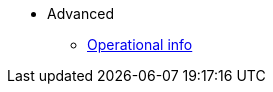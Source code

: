 * Advanced
//** xref:_@ROOT$index.adoc[]
//** xref:ROOT::index.adoc[What Is StarkNet]

** xref:pages/ref_operational_info.adoc[Operational info]